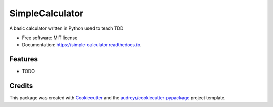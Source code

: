 ===============================
SimpleCalculator
===============================


.. image:: https://img.shields.io/pypi/v/simple_calculator.svg
        :target: https://pypi.python.org/pypi/simple_calculator

.. image:: https://img.shields.io/travis/lgiordani/simple_calculator.svg
        :target: https://travis-ci.org/lgiordani/simple_calculator

.. image:: https://readthedocs.org/projects/simple-calculator/badge/?version=latest
        :target: https://simple-calculator.readthedocs.io/en/latest/?badge=latest
        :alt: Documentation Status

.. image:: https://pyup.io/repos/github/lgiordani/simple_calculator/shield.svg
     :target: https://pyup.io/repos/github/lgiordani/simple_calculator/
     :alt: Updates


A basic calculator written in Python used to teach TDD


* Free software: MIT license
* Documentation: https://simple-calculator.readthedocs.io.


Features
--------

* TODO

Credits
---------

This package was created with Cookiecutter_ and the `audreyr/cookiecutter-pypackage`_ project template.

.. _Cookiecutter: https://github.com/audreyr/cookiecutter
.. _`audreyr/cookiecutter-pypackage`: https://github.com/audreyr/cookiecutter-pypackage

